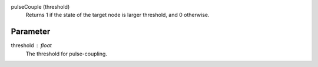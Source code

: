 

pulseCouple (threshold)
   Returns 1 if the state of the target node is larger threshold, and 0 otherwise.


Parameter
---------

threshold : float
  The threshold for pulse-coupling.




